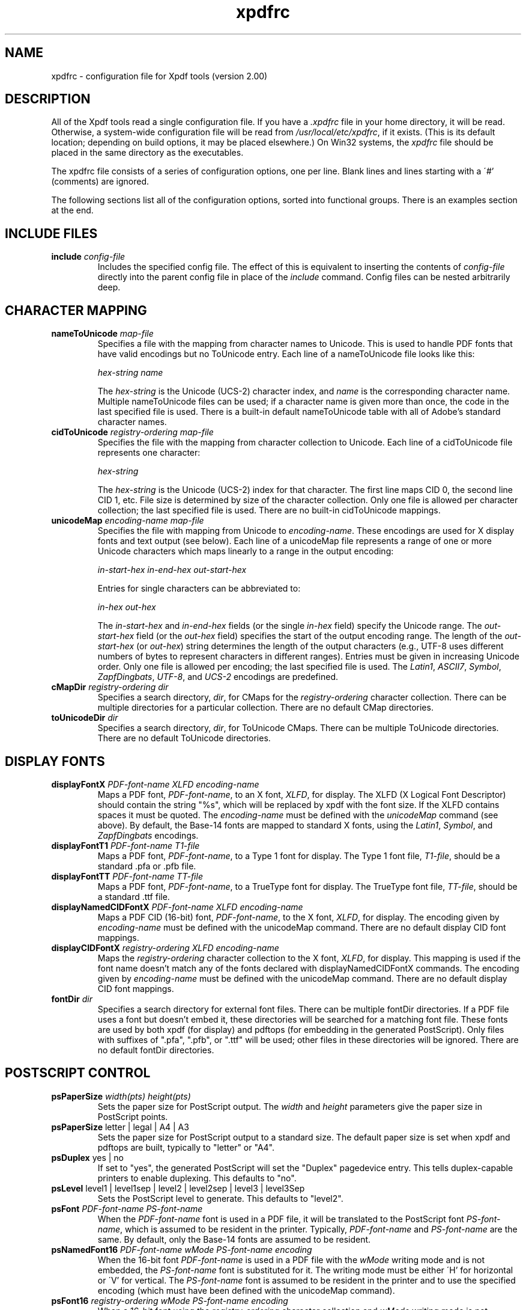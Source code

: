.\" Copyright 2002 Glyph & Cog, LLC
.TH xpdfrc 5 "04 November 2002"
.SH NAME
xpdfrc \- configuration file for Xpdf tools (version 2.00)
.SH DESCRIPTION
All of the Xpdf tools read a single configuration file.  If you have a
.I .xpdfrc
file in your home directory, it will be read.  Otherwise, a
system-wide configuration file will be read from
.IR /usr/local/etc/xpdfrc ,
if it exists.  (This is its default location; depending on build
options, it may be placed elsewhere.)  On Win32 systems, the
.I xpdfrc
file should be placed in the same directory as the executables.
.PP
The xpdfrc file consists of a series of configuration options, one
per line.  Blank lines and lines starting with a \'#' (comments) are
ignored.
.PP
The following sections list all of the configuration options, sorted
into functional groups.  There is an examples section at the end.
.SH INCLUDE FILES
.TP
.BI include " config\-file"
Includes the specified config file.  The effect of this is equivalent
to inserting the contents of
.I config\-file
directly into the parent config file in place of the
.I include
command.  Config files can be nested arbitrarily deep.
.SH CHARACTER MAPPING
.TP
.BI nameToUnicode " map\-file"
Specifies a file with the mapping from character names to Unicode.
This is used to handle PDF fonts that have valid encodings but no
ToUnicode entry.  Each line of a nameToUnicode file looks like this:

.I "    " hex\-string name

The
.I hex\-string
is the Unicode (UCS-2) character index, and
.I name
is the corresponding character name.  Multiple nameToUnicode files can
be used; if a character name is given more than once, the code in the
last specified file is used.  There is a built-in default
nameToUnicode table with all of Adobe's standard character names.
.TP
.BI cidToUnicode " registry\-ordering map\-file"
Specifies the file with the mapping from character collection to
Unicode.  Each line of a cidToUnicode file represents one character:

.I "    " hex\-string

The
.I hex\-string
is the Unicode (UCS-2) index for that character.  The first line maps
CID 0, the second line CID 1, etc.  File size is determined by size of
the character collection.  Only one file is allowed per character
collection; the last specified file is used.  There are no built-in
cidToUnicode mappings.
.TP
.BI unicodeMap " encoding\-name map\-file"
Specifies the file with mapping from Unicode to
.IR encoding\-name .
These encodings are used for X display fonts and text output (see
below).  Each line of a unicodeMap file represents a range of one or
more Unicode characters which maps linearly to a range in the output
encoding:
.nf

.I "    " in\-start\-hex in\-end\-hex out\-start\-hex

.fi
Entries for single characters can be abbreviated to:
.nf

.I "    " in\-hex out\-hex

.fi
The
.I in\-start\-hex
and
.I in\-end\-hex
fields (or the single
.I in\-hex
field) specify the Unicode range.  The
.I out\-start\-hex
field (or the
.I out\-hex
field) specifies the start of the output encoding range.  The length
of the
.I out\-start\-hex
(or
.IR out\-hex )
string determines the length of the output characters (e.g., UTF-8
uses different numbers of bytes to represent characters in different
ranges).  Entries must be given in increasing Unicode order.  Only one
file is allowed per encoding; the last specified file is used.  The
.IR Latin1 ,
.IR ASCII7 ,
.IR Symbol ,
.IR ZapfDingbats ,
.IR UTF-8 ,
and
.I UCS-2
encodings are predefined.
.TP
.BI cMapDir " registry\-ordering dir"
Specifies a search directory,
.IR dir ,
for CMaps for the
.I registry\-ordering
character collection.  There can be multiple directories for a
particular collection.  There are no default CMap directories.
.TP
.BI toUnicodeDir " dir"
Specifies a search directory,
.IR dir ,
for ToUnicode CMaps.  There can be multiple ToUnicode directories.
There are no default ToUnicode directories.
.SH DISPLAY FONTS
.TP
.BI displayFontX " PDF\-font\-name XLFD encoding\-name"
Maps a PDF font,
.IR PDF\-font\-name ,
to an X font,
.IR XLFD ,
for display.  The XLFD (X Logical Font Descriptor) should contain the
string "%s", which will be replaced by xpdf with the font size.  If
the XLFD contains spaces it must be quoted.  The
.I encoding\-name
must be defined with the
.I unicodeMap
command (see above).  By default, the Base-14 fonts are mapped to
standard X fonts, using the
.IR Latin1 ,
.IR Symbol ,
and
.I ZapfDingbats
encodings.
.TP
.BI displayFontT1 " PDF\-font\-name T1\-file"
Maps a PDF font,
.IR PDF\-font\-name ,
to a Type 1 font for display.  The Type 1 font file,
.IR T1\-file ,
should be a standard .pfa or .pfb file.
.TP
.BI displayFontTT " PDF\-font\-name TT\-file"
Maps a PDF font,
.IR PDF\-font\-name ,
to a TrueType font for display.  The TrueType font file,
.IR TT\-file ,
should be a standard .ttf file.
.TP
.BI displayNamedCIDFontX " PDF\-font\-name XLFD encoding\-name"
Maps a PDF CID (16-bit) font,
.IR PDF\-font\-name ,
to the X font,
.IR XLFD ,
for display.  The encoding given by
.I encoding\-name
must be defined with the unicodeMap command.  There are no default
display CID font mappings.
.TP
.BI displayCIDFontX " registry\-ordering XLFD encoding\-name"
Maps the
.I registry\-ordering
character collection to the X font,
.IR XLFD ,
for display.  This mapping is used if the font name doesn't match any
of the fonts declared with displayNamedCIDFontX commands.  The
encoding given by
.I encoding\-name
must be defined with the unicodeMap command.  There are no default
display CID font mappings.
.TP
.BI fontDir " dir"
Specifies a search directory for external font files.  There can be
multiple fontDir directories.  If a PDF file uses a font but doesn't
embed it, these directories will be searched for a matching font file.
These fonts are used by both xpdf (for display) and pdftops (for
embedding in the generated PostScript).  Only files with suffixes of
".pfa", ".pfb", or ".ttf" will be used; other files in these
directories will be ignored.  There are no default fontDir
directories.
.SH POSTSCRIPT CONTROL
.TP
.BI psPaperSize " width(pts) height(pts)"
Sets the paper size for PostScript output.  The
.I width
and
.I height
parameters give the paper size in PostScript points.
.TP
.BR psPaperSize " letter | legal | A4 | A3"
Sets the paper size for PostScript output to a standard size.  The
default paper size is set when xpdf and pdftops are built, typically
to "letter" or "A4".
.TP
.BR psDuplex " yes | no"
If set to "yes", the generated PostScript will set the "Duplex"
pagedevice entry.  This tells duplex-capable printers to enable
duplexing.  This defaults to "no".
.TP
.BR psLevel " level1 | level1sep | level2 | level2sep | level3 | level3Sep"
Sets the PostScript level to generate.  This defaults to "level2".
.TP
.BI psFont " PDF\-font\-name PS\-font\-name"
When the
.I PDF\-font\-name
font is used in a PDF file, it will be translated to the PostScript
font
.IR PS\-font\-name ,
which is assumed to be resident in the printer.  Typically,
.I PDF\-font\-name
and
.I PS\-font\-name
are the same.  By default, only the Base-14 fonts are assumed to be
resident.
.TP
.BI psNamedFont16 " PDF\-font\-name wMode PS\-font\-name encoding"
When the 16-bit font
.I PDF\-font\-name
is used in a PDF file with the
.I wMode
writing mode and is not embedded, the
.I PS\-font\-name
font is substituted for it.  The writing mode must be either \'H' for
horizontal or \'V' for vertical.  The
.I PS\-font\-name
font is assumed to be resident in the printer and to use the specified
encoding (which must have been defined with the unicodeMap command).
.TP
.BI psFont16 " registry\-ordering wMode PS\-font\-name encoding"
When a 16-bit font using the
.I registry\-ordering
character collection and 
.I wMode
writing mode is not embedded and does not match any of the fonts
declared in psNamedFont16 commands, the
.I PS\-font\-name
font is substituted for it.  The writing mode must be either \'H' for
horizontal or \'V' for vertical.  The
.I PS\-font\-name
font is assumed to be resident in the printer and to use the specified
writing mode and encoding (which must have been defined with the
unicodeMap command).
.TP
.BR psEmbedType1Fonts " yes | no"
If set to "no", prevents embedding of Type 1 fonts in generated
PostScript.  This defaults to "yes".
.TP
.BR psEmbedTrueTypeFonts " yes | no"
If set to "no", prevents embedding of TrueType fonts in generated
PostScript.  This defaults to "yes".
.TP
.BR psEmbedCIDTrueTypeFonts " yes | no"
If set to "no", prevents embedding of CID TrueType fonts in generated
PostScript.  For Level 3 PostScript, this generates a CID font, for
lower levels it generates a non-CID composite font.
.TP
.BR psEmbedCIDPostScriptFonts " yes | no"
If set to "no", prevents embedding of CID PostScript fonts in
generated PostScript.  For Level 3 PostScript, this generates a CID
font, for lower levels it generates a non-CID composite font.
.TP
.BR psOPI " yes | no"
If set to "yes", generates PostScript OPI comments for all images and
forms which have OPI information.  This option is only available if
the Xpdf tools were compiled with OPI support.  This defaults to "no".
.TP
.BR psASCIIHex " yes | no"
If set to "yes", the ASCIIHexEncode filter will be used instead of
ASCII85Encode for binary data.  This defaults to "no".
.TP
.BI psFile " file\-or\-command"
Sets the default PostScript file or print command for xpdf.  Commands
start with a \'|' character; anything else is a file.  If the file
name or command contains spaces it must be quoted.  This defaults to
unset, which tells xpdf to generate a name of the form <file>.ps for a
PDF file <file>.pdf.
.TP
.BI fontDir " dir"
See the description above, in the DISPLAY FONTS section.
.SH TEXT CONTROL
.TP
.BI textEncoding " encoding\-name"
Sets the encoding to use for text output.  (This can be overridden
with the "-enc" switch on the command line.)  The
.I encoding\-name
must be defined with the unicodeMap command (see above).  This
defaults to "Latin1".
.TP
.BR textEOL " unix | dos | mac"
Sets the end-of-line convention to use for text output.  The options
are:
.nf

    unix = LF
    dos  = CR+LF
    mac  = CR

.fi
(This can be overridden with the "-eol" switch on the command line.)
The default value is based on the OS where xpdf and pdftotext were
built.
.TP
.BR textKeepTinyChars " yes | no"
If set to "yes", text extraction will keep all characters.  If set to
"no", text extraction will discard tiny (smaller than 3 point)
characters after the first 20000 per page, avoiding extremely slow run
times for PDF files that use special fonts to do shading or
cross-hatching.  This defaults to "no".
.SH MISCELLANEOUS SETTINGS
.TP
.BR initialZoom " -5..5 | page | width"
Sets the initial zoom factor.  A number (-5 .. 5) specifies a zoom
factor, where 0 means 72 dpi.  You may also specify \'page', to fit
the page to the window size, or \'width', to fit the page width to the
window width.
.TP
.BR t1libControl " none | plain | low | high"
Sets the type of font rendering for t1lib (the Type 1 rasterizer) to
use.  Options are "none" (don't use t1lib at all), "plain" (use
non-anti-aliased fonts), "low" or "high" (use low-level or high-level
anti-aliased fonts).  This defaults to "low".
.TP
.BR freetypeControl " none | plain | low | high"
Sets the type of font rendering for FreeType (the TrueType rasterizer)
to use.  Options are "none" (don't use FreeType at all), "plain" (use
non-anti-aliased fonts), "low" or "high" (use anti-aliased fonts;
these two are identical).  This defaults to "low".
.TP
.BI urlCommand " command"
Sets the command executed when you click on a URL link.  The string
"%s" will be replaced with the URL.  (See the example below.)  This
has no default value.
.TP
.BI movieCommand " command"
Sets the command executed when you click on a movie annotation.  The
string "%s" will be replaced with the movie file name.  This has no
default value.
.TP
.BI mapNumericCharNames " yes | no"
If set to "yes", the Xpdf tools will attempt to map various numeric
character names sometimes used in font subsets.  In some cases this
leads to usable text, and in other cases it leads to gibberish --
there is no way for Xpdf to tell.  This defaults to "yes".
.TP
.BI printCommands " yes | no"
If set to "yes", drawing commands are printed as they're executed
(useful for debugging).  This defaults to "no".
.TP
.BI errQuiet " yes | no"
If set to "yes", this suppresses all error and warning messages from
all of the Xpdf tools.  This defaults to "no".
.SH EXAMPLES
The following is a sample xpdfrc file.
.nf

# from the Thai support package
nameToUnicode /usr/local/share/xpdf/Thai.nameToUnicode

# from the Japanese support package
cidToUnicode Adobe-Japan1 /usr/local/share/xpdf/Adobe-Japan1.cidToUnicode
unicodeMap   JISX0208     /usr/local/share/xpdf/JISX0208.unicodeMap
cMapDir      Adobe-Japan1 /usr/local/share/xpdf/cmap/Adobe-Japan1

# use an X server font for Times-Roman
# (this is the built-in default)
displayFontX Times-Roman "-*-times-medium-r-normal-*-%s-*-*-*-*-*-iso8859-1" Latin1

# use the Base-14 Type 1 fonts from ghostscript
# (note that this overrides the displayFontX command above)
displayFontT1 Times-Roman           /usr/local/share/ghostscript/fonts/n021003l.pfb
displayFontT1 Times-Italic          /usr/local/share/ghostscript/fonts/n021023l.pfb
displayFontT1 Times-Bold            /usr/local/share/ghostscript/fonts/n021004l.pfb
displayFontT1 Times-BoldItalic      /usr/local/share/ghostscript/fonts/n021024l.pfb
displayFontT1 Helvetica             /usr/local/share/ghostscript/fonts/n019003l.pfb
displayFontT1 Helvetica-Oblique     /usr/local/share/ghostscript/fonts/n019023l.pfb
displayFontT1 Helvetica-Bold        /usr/local/share/ghostscript/fonts/n019004l.pfb
displayFontT1 Helvetica-BoldOblique /usr/local/share/ghostscript/fonts/n019024l.pfb
displayFontT1 Courier               /usr/local/share/ghostscript/fonts/n022003l.pfb
displayFontT1 Courier-Oblique       /usr/local/share/ghostscript/fonts/n022023l.pfb
displayFontT1 Courier-Bold          /usr/local/share/ghostscript/fonts/n022004l.pfb
displayFontT1 Courier-BoldOblique   /usr/local/share/ghostscript/fonts/n022024l.pfb
displayFontT1 Symbol                /usr/local/share/ghostscript/fonts/s050000l.pfb
displayFontT1 ZapfDingbats          /usr/local/share/ghostscript/fonts/d050000l.pfb

# from the Japanese support package
displayCIDFontX Adobe-Japan1 "-*-fixed-medium-r-normal-*-%s-*-*-*-*-*-jisx0208.1983-0" JISX0208

# use the Bakoma Type 1 fonts
# (this assumes they happen to be installed in /usr/local/fonts/bakoma)
fontDir /usr/local/fonts/bakoma

# set some PostScript options
psPaperSize          letter
psDuplex             no
psLevel              level2
psEmbedType1Fonts    yes
psEmbedTrueTypeFonts yes
psFile               "| lpr -Pprinter5"

# assume that the PostScript printer has the Univers and
# Univers-Bold fonts
psFont Univers      Univers
psFont Univers-Bold Univers-Bold

# set the text output options
textEncoding UTF-8
textEOL      unix

# misc options
t1libControl    low
freetypeControl low
urlCommand      "netscape -remove 'openURL(%s)'"

.fi
.SH FILES
.TP
.B /usr/local/etc/xpdfrc
This is the default location for the system-wide configuration file.
Depending on build options, it may be placed elsewhere.
.TP
.B $HOME/.xpdfrc
This is the user's configuration file.  If it exists, it will be read
in place of the system-wide file.
.SH AUTHOR
The Xpdf software and documentation are copyright 1996-2002 Glyph &
Cog, LLC.
.SH "SEE ALSO"
.BR xpdf (1),
.BR pdftops (1),
.BR pdftotext (1),
.BR pdfinfo (1),
.BR pdftopbm (1),
.BR pdfimages (1)
.br
.B http://www.foolabs.com/xpdf/
